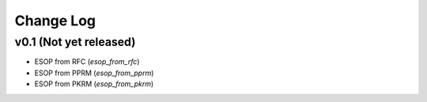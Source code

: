Change Log
==========

v0.1 (Not yet released)
-----------------------

* ESOP from RFC (`esop_from_rfc`)
* ESOP from PPRM (`esop_from_pprm`)
* ESOP from PKRM (`esop_from_pkrm`)
